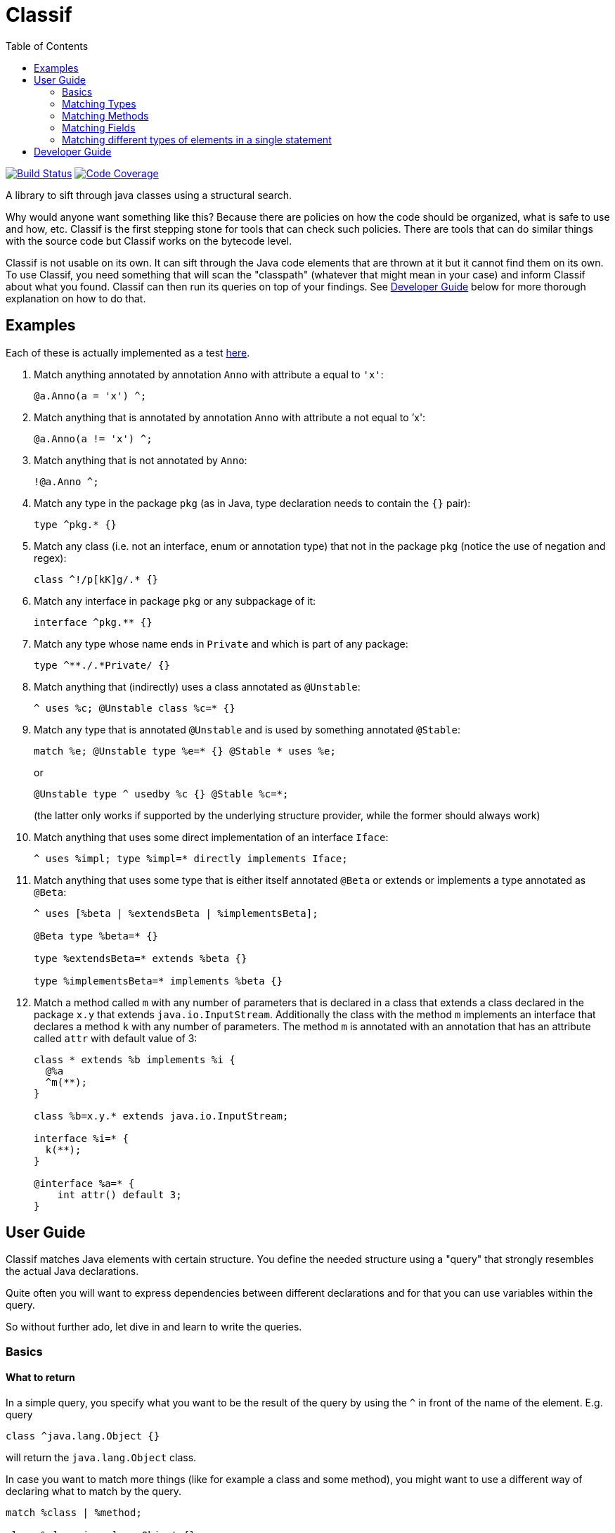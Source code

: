 = Classif
:toc:

image:https://travis-ci.org/revapi/classif.svg?branch=master[Build Status,link=https://travis-ci.org/revapi/classif]
image:http://codecov.io/github/revapi/classif/coverage.svg?branch=master[Code Coverage,link=https://codecov.io/github/revapi/classif?branch=master]

A library to sift through java classes using a structural search.

Why would anyone want something like this? Because there are policies on how the code should be organized, what is safe
to use and how, etc. Classif is the first stepping stone for tools that can check such policies. There are tools that
can do similar things with the source code but Classif works on the bytecode level.

Classif is not usable on its own. It can sift through the Java code elements that are thrown at it but it cannot find
them on its own. To use Classif, you need something that will scan the "classpath" (whatever that might mean in your
case) and inform Classif about what you found. Classif can then run its queries on top of your findings. See
<<Developer Guide>> below for more thorough explanation on how to do that.

== Examples

Each of these is actually implemented as a test
link:src/main/test/java/org/revapi/classif/readme/Exampletest.java[here].

. Match anything annotated by annotation `Anno` with attribute `a` equal to `'x'`:
+
```
@a.Anno(a = 'x') ^;
```

. Match anything that is annotated by annotation `Anno` with attribute `a` not equal to `'x':
+
```
@a.Anno(a != 'x') ^;
```

. Match anything that is not annotated by `Anno`:
+
```
!@a.Anno ^;
```

. Match any type in the package `pkg` (as in Java, type declaration needs to contain the `{}` pair):
+
```
type ^pkg.* {}
```

. Match any class (i.e. not an interface, enum or annotation type) that not in the package `pkg` (notice the use of
negation and regex):
+
```
class ^!/p[kK]g/.* {}
```

. Match any interface in package `pkg` or any subpackage of it:
+
```
interface ^pkg.** {}
```

. Match any type whose name ends in `Private` and which is part of any package:
+
```
type ^**./.*Private/ {}
```

. Match anything that (indirectly) uses a class annotated as `@Unstable`:
+
```
^ uses %c; @Unstable class %c=* {}
```

. Match any type that is annotated `@Unstable` and is used by something annotated `@Stable`:
+
```
match %e; @Unstable type %e=* {} @Stable * uses %e;
```
+
or
+
```
@Unstable type ^ usedby %c {} @Stable %c=*;
```
(the latter only works if supported by the underlying structure provider, while the former should always work)

. Match anything that uses some direct implementation of an interface `Iface`:
+
```
^ uses %impl; type %impl=* directly implements Iface;
```

. Match anything that uses some type that is either itself annotated `@Beta` or extends or implements a type
annotated as `@Beta`:
+
```
^ uses [%beta | %extendsBeta | %implementsBeta];

@Beta type %beta=* {}

type %extendsBeta=* extends %beta {}

type %implementsBeta=* implements %beta {}
```

. Match a method called `m` with any number of parameters that is declared in a class that extends a class declared in the
package `x.y` that extends `java.io.InputStream`. Additionally the class with the method `m` implements an interface
that declares a method `k` with any number of parameters. The method `m` is annotated with an annotation that has
an attribute called `attr` with default value of 3:
+
```
class * extends %b implements %i {
  @%a
  ^m(**);
}

class %b=x.y.* extends java.io.InputStream;

interface %i=* {
  k(**);
}

@interface %a=* {
    int attr() default 3;
}
```

== User Guide

Classif matches Java elements with certain structure. You define the needed structure using a "query" that strongly
resembles the actual Java declarations.

Quite often you will want to express dependencies between different declarations and for that you can use variables
within the query.

So without further ado, let dive in and learn to write the queries.

=== Basics

==== What to return

In a simple query, you specify what you want to be the result of the query by using the `^` in front of the name of the
element. E.g. query

```
class ^java.lang.Object {}
```

will return the `java.lang.Object` class.

In case you want to match more things (like for example a class and some method), you might want to use a different way
of declaring what to match by the query.

```
match %class | %method;

class %class=java.lang.Object {}

type * {
  %method=/_.*/(**);
}
```

Whoa, that's a bit of a mouthful. But what can be seen there is that you can declare variables that match certain
elements in the query (in the example above the `%class` and `%method` are variables "assigned" to the matching
elements) and use them in the `match` statement (which needs to be the first statement in the query).

Btw. the above example will match the `java.lang.Object` class and any method with name beginning with and underscore
that has any number of parameters and is present in any type (regardless of whether it is a class, interface, enum,
etc).

==== What's not specified is not matched

This is the general principle. You can match different elements by visibility, annotation presence, contents, usage,
etc.

For example:

```
public class * {}
```

will match all public classes (but not interfaces, enums or annotation types), while

```
class * {}
```

will match the classes regardless of their visibility - all private, package private, protected and public classes will
be matched.

=== Matching Types

==== Matching by modifiers

If you want to constrain the matched types by their visibility, you can do so by using one of the `public`, `protected`,
`private` or Classif's own `packageprivate` qualifiers. The `packageprivate` modifier is required to distinguish
between "any visibility", which in Classif is expressed by the lack of any visibility modifier, and "package private
visibility" which is what Java assumes when there is on other visibility modifier.

There are also other modifiers supported on the types: `static`, `final`, `abstract` and `strictfp`, each as understood
by your favorite Java compiler..

Some examples:

```
public final type **./.*Impl/ {}
```

matches all final types in any package whose names end with "Impl".

```
packageprivate enum * {}
```

matches all package private enums.

[TIP]
--
As mentioned above, to return anything from a query, you need to use the `^` operator in front of the name of
the returned element or the `match` statement mentioning the named elements. So to *return* all the package private
enums, you'd write:

```
packageprivate enum ^* {}
```

--

In addition to specifying single modifiers, you can also "or" multiple together like so:

```
public|protected final static class * {}
```

will match all public or protected static final classes.

Finally, you can also negate the modifiers:

```
!public static !final class * {}
```

matches all classes that are static, not final and not public.

```
!public|static type * {}
```

matches all types that are either not public or static.

==== Matching by annotations

You can match not only by annotation presence on an element, but also by basic checks on the attribute values.

Specifying an annotation again resembles the declarations in the Java source code.

NOTE: Classif doesn't assume anything about the annotation retention. If the calling code is able to supply also
annotations with the source retention, they will be considered. If on the other hand the calling code obtains the
declarations from the compiled bytecode, the annotation with the source retention wil not be available and therefore
not considered.

Basic example:

```
@javax.persistence.Entity
public class * {}
```

will return all public classes annotated as JPA entities.

To find something that is not annotated by some annotation you can write:

```
!@javax.persistence.Entity
@com.acme.MyAnno
type * {}
```

which will find all types that are not annotated by the `javax.persistence.Entity` annotation but are annotated by the
`com.acme.MyAnno` annotation.

To match by annotation attributes, you can write something like this:

```
@javax.persistence.Entity(name != "")
class * {}
```

which will match all JPA entities with an explicitly assigned name (this stems from the fact that the `name` attribute
of the `Entity` annotation happens to have an empty string as its default value).

Notice that you can use more than just assignment when matching the attribute values. The allowed operators are:
`=`, `!=`, `>`, `>=`, `<` or `+<=+`. Obviously the less/greater operators only make sense on the numeric attribute values.

When it comes to specifying the value of an attribute to match, there is again a couple of options. You can either
specify the value as in the source code, e.g.

```
@MyAnnotation(stringAttribute = "val", intAttribute > 3, typeAttribute != java.lang.Object.class, enumAttribute = MyEnum.VALUE, arrayAttribute = {1, 2}, annotationAttribute = @MyOtherAnnotation(attribute = 42)) class * {}
```

or you can try using regular expressions for matching strings:

```
@javax.persistence.Entity(name != /.*Private/) class * {}
```

which will match all JPA entity classes with an explicit name attribute which doesn't end with "Private".

additionally, you can specify that you don't actually care about the value using `*`.

Finally, you can check whether an annotation attribute has a value different from its default value like so:

```
@javax.persistence.Entity(name != default) class * {}
```

This will match all JPA entity classes with an explicit name. Note that this is essentially the same as our first
example above with the only difference being that you don't have to know the default value.

The annotation attributes also support globbing. I.e. you can put a wildcard in place of a single or many attributes.

```
@com.acme.Acme(*) type * {}
```

will match any type annotated with the `@com.acme.Acme` annotation with a single attribute specified.

```
@com.acme.Acme(**) type * {}
```

will match any annotated with the `@com.acme.Acme` annotation with zero or more attributes of any name with any value.

Values can be replaced by a `*`, too, meaning, somewhat obviously, "any value". If you happen to match an array value,
like for example:

```
@java.lang.annotation.Target(value = {java.lang.annotation.ElementType.TYPE, **}) @interface * {}
```

you can use globbing of the values as well, as you probably have guessed from the provided example. The example will
match any annotation type that is itself annotated with the `@java.lang.annotation.Target` annotation with the value
attribute having the `TYPE` as the first element in its values, followed by zero or more other element types. Requiring
the `TYPE` to be the first in the array is somewhat restrictive, so you could update it to read
`{**, java.lang.annotation.ElementType.TYPE, **}` which would make the query match with `TYPE` on any position in the
array.

==== Matching by names

In the above examples we were mostly using `+*+` in place of a type name. That is one of the special symbols supported by
Classif. A single `+*+` stands for "any type in any package". Sometimes though we need to be more specific. That's why
Classif also supports full featured globbing of the fully qualified type names.

The single `+*+` is a special case put in place for convenience. In a normal case the fully qualified type names are
globbed similarly to Ant path expressions.

* `+*+` stands for single part of the hierarchical name
* `+**+` stands for any number of parts (0 to many) of the hierarchical name
* a sequence of characters stands for the single part of the hierarchical name with the same name
* the parts of the hierarchical name are separated by `.`
* instead of a sequence of characters, one can also use a regex enclosed in a pair of `/`.

Ok, that's a little bit dense so let's explore it on a couple of examples. Let's suppose we want to match the type with
the fully qualified name `com.acme.util.StringUtils`. Here is a couple of ways how to do it using the above described
globbing features:

`com.acme.util.StringUtils`::
The simplest thing to do is to simply write down all parts of the hierarchical fully qualified name in full.

`+com.*.util.*+`::
In here we're matching the `acme` and `StringUtils` parts of the name using a `+*+`. This expression would of course
match any other class in any package with 3 hierarchical name parts first of which would be `com` and the third one
`util` with the middle being anything. This expression would not match `com.util.Clazz` though because it has too few
parts of the name as well as it would not match `com.acme.util.internal.Misc` because that has too many parts of the
fully qualified name.

`+**.StringUtils+`::
This expression will match a class called `StringUtils` located in any package no matter how deep the hierarchy of the
package name. Contrast that to `+*.StringUtils+` which would only match the class `StringUtils` in packages with a single
part (i.e. the package name without any dots in them). Also notice that the `+**+` doesn't match just the packages. It
merely matches parts of the hierarchical name, so if the class `StringUtils` was an inner class of another class (of any
name, in this concrete example) it would be matched also.

`+com.**.StringUtils+`::
Similar to the above example but showing that you can put the `+**+` wildcard in any place of the hierarchical name.

`+**./.*Utils/+`::
In this example we're using a regular expression `+.*Utils+` to match the class name and the `+**+` wildcard to match
a package of any depth.
+
NOTE: The regular expression always matches only a single part of the hierarchical name.

The whole name can further be negated:

```
type !java.lang.** {}
```

would return all types that are not from the java.lang package or any of its sub-packages.

==== Matching by type parameters

Types can of course be parameterized. To match types by their type parameters, Classif has you covered, of course.

NOTE: Classif conflates wildcards and type variables into a single concept referred to simply as `?`. This is because with
Classif it is not possible to reference the type variables in the later declarations. This may change in the future.

Let's go through some examples of why conflating the wildcards and type variables is kinda ok for a tool like Classif
and also to explain how to use the matching by type parameters.

```
type * extends java.util.Collection<java.io.Serializable> {}
```

This simple example will match any type with any name that extends `Collection<Serializable>`. The type may or may not
be parameterized itself (we don't declare any requirements on the type variables so they're not considered in
the match).

The above declaration will match types like:

```java
// imports ommitted
public interface SerializableCol extends Collection<Serializable> {
  //...
}
```

but will NOT match:

```java
public interface StringCol extends Collection<String> {
  // ...
}
```

That's because we're matching for a concrete type parameter and we're not checking any of its qualities. So for Classif,
`Collection<Serializable>` is just different from `Collection<String>` (as is for Java compiler, too, actually).

Another example:

```
type *<? extends java.io.Serializable> {}
```

This will match any type with a single type parameter that extends `Serializable` (notice that we don't specify any
"name" of the type pamareter, we just use `?`).

This will match types declared like this for example:

```java
public class Serializator<T extends java.io.Serializable> {
  // ...
}
```

But it will NOT match a type declared like this (however such declaration is silly):

```java
public class StringSerializator<T extends java.lang.String> extends Serializator<T> {
  // ...
}
```

because the type variable bounds do not match (even though `String` implements `Serializable`). To match both
`Serializator` and `StringSerializator` (and any other type like them), you'd need to write:

```
type ^*<? extends %s|%es> {}

type %s=java.io.Serializable {}
type %es=* extends java.io.Serializable {}
```

Now if you for example wanted to match all types with a single type parameter no matter their type or anything, you can
use Classif globbing:

```
type ^* extends java.util.Collection<*> {}
```

This will match any type that extends `Collection` and it doesn't matter if the type parameter of the collection is a
concrete type or a type variable.

You can also use globbing for saying "I don't care about type parameters":

```
type ^*<**, ? extends *[], **> {}
```

This says, "find me all types that for some silly reasons require their type parameters to be arrays (of any type)".
The `**` before and after are saying that any other type parameters (if any at all) may precede or succeed
the array-requiring type parameter.


==== Matching by contents

Often you will want to match a type by its "contents". I.e. what fields and methods are declared in it. Taking
inspiration from the regular Java syntax, Classif can express such requirements like this:

```
public type **./.*Util/ {
  public <init>(**) {}
}
```

This would match any class ending in "Util" in any package that happens to have a public constructor with any number
of arguments (0 or more). This is usually considered a code smell because utility classes usually only contain static
helper methods and therefore should not usually be instantiated.

NOTE: As explained further down, Classif uses `<init>` to refer to a constructor so that it can match it without having
to know the name of the enclosing class.

==== Matching by usage

If the type structure provider connected to Classif supports it (by default, Classif doesn't provide any), the queries
can also match types by their usage in other classes/methods/fields declarations (not in the code of the methods).

For example, to find all types used in declarations of another type, you could write:

```
type ^* directly usedby %field | %method {}

class MyClass {
  %field=*;
  %method=*(**);
}

```

If you haven't specified the `directly` before `usedby` the search for usages would be recursive.

A more useful example of this could be:

```
match %type | %method | %field;

@Stable type %type=* uses %unstable {}

@Stable type * {
  public %method=*(**) uses %unstable;
}

@Stable type * {
  public %field=* uses %unstable;
}

@Unstable public|protected type * {}
```

If we had `@Stable` and `@Unstable` annotations that would mark types in the codebase as stable or unstable parts of
the API, the above would match all the types, fields or methods from the stable API that use some unstable API. Note
that because we haven't declared `directly uses` but merely `uses`, the search is performed recursively.

NOTE: It is not prescribed what is exactly meant by "use". It is up to the type structure provider supplied to
Classif to establish that.

==== Matching Hierarchy

You now may wonder what exactly is matched by `type *;`. Only top level types or also inner classes? The answer is
that it depends :) By default this would match all types, top-level and inner. If on the other hand you want to really
only match top-level types, you need to tell Classif about it like so:

```
#strictHierarchy;

type * {}
```

The `#strictHierarchy` is a "pragma" that tells Classif to consider the hierarchy precisely. `type * {}` will only ever
match top-level types, because it itself is a top-level declaration.

This takes into account the structure of the types, of course. If you for example wanted to find all types that have
some inner type, you could write:

```
type ^ {
  type * {}
}
```

Without the `#strictHierarchy` pragma, this would match all types that have an inner class, regardless of whether they
themselves are top-level or inner. With the pragma, it would only return top-level types with an inner class.

=== Matching Methods

We've already seen some example of the fact that Classif can work with methods. In this chapter we will go into the
details of what is possible and how.

In the normal Java code, methods are always enclosed in some class. This is of course reflected in Classif quries.

```
interface * {
  default ^*(**);
}
```

would return all default methods of any interface (public or private).

Let's try to decipher that. First we declare what type should the method be in (it should be an interface type with any
name and any visibility (because we don't require any visibility)). Then we declare the method in that type - it should
be a `default` method with any name (`+*+`) and any number of arguments (glob `+**+`). The `^` tells the query to return
the method as the result of the query.

If our query looked like this:

```
interface ^* {
  default *(**);
}
```

we'd be looking for all interface types that have at least one default method.

==== Matching by annotations

Similarly to types, methods, too, can be queried by the declared annotations.

NOTE: Classif currently doesn't support type-use annotations introduced in Java 8.

If you wanted to convert all method-based JPA definitions to field-based definitions, because your project policy
dictates so, you could find all the violators like this:

```
type * {
  @javax.persistence.*
  ^*(**);
}
```

The above query could be rephrased as "In all types, look for any method with any number of parameters that is annotated
by an annotation from the `javax.persistence` package.

As with types, Classif supports specifying the required annotation attributes.

==== Matching by names

This is very much the same as with <<Matching by names,types>> except the fact that method names are simple identifiers and don't contain
any hierarchy. It therefore doesn't make sense to use the `**` glob to match them.

The method names can either be spelled out in full, matched by the `*` glob or matched using a regular expression:

```
type * {
  namedMethod();

  *(int);

  /__.*/(**);
}
```

This would match any type that would have a method called `namedMethod` that would have no parameters, in addition
the type would also have a method of any name with a single parameter of type `int` and finally the type would have
a method with any number of parameters and a name starting with `__`.

==== Matching by return type

You may have noticed that in all the examples above, the methods we were looking for lacked any information about their
return type. In accordance with the Classif principles, we didn't care about the return type and therefore we didn't
declare any.

If you wanted to match methods based on the return type though, you could certainly do so.

```
type * {
   !void /set.*/(*);
}
```

This could be rephrased as "find all setters that don't return void". We see a couple of things here. First we don't
specify the visibility, so it is not considered. Then we specify the return type (as we would in Java code) but we
negate it. Then we use a regular expression to match the name of the method. Finally we require that the method has
a single parameter of any type.

==== Matching by parameters

We've already seen examples of matching by method parameters in the sections above. That's because Classif can only
distinguish a field declaration from a method declaration by the presence of the parameters on the method (this is the
only violation of the "what's not specified is not considered" principle).

Therefore you always need to specify what kind of parameters a method should have. The parameters are matched using
a glob, so you can either spell out their type names, use `*` for matching any type or `**` to match any number of
parameters.

```
type * {
  methodWithNoParameters();

  methodWithOneParameter(*);

  methodWithZeroOrMoreParameters(**);

  methodWithIntAndPossiblySomeOtherParameters(int, **);
}
```

Of course, you can also match methods based on the presence of annotations on the method parameters.

```
type * {
  *(@javax.enterprise.event.Observes *);
}
```

This will find all the CDI event handlers. In any type, look for methods with any name that have a single parameter
of any type that is annotated by the `@Observes` annotation.

==== Matching by throws declarations

As you can declare what exceptions can be thrown from a java method, you can also match the methods using the thrown
exceptions with Classif.

```
type * {
  ^*(**) throws %e;
}

class %e=* extends java.lang.RuntimeException;
```

This will return all the methods in all types that are declared to throw any exception that inherits from
`RuntimeException`. Methods don't need to declare that and so this may be flagged in some way.

==== Matching by usage

Similarly to <<Matching by usage, types>>, methods can also be matched by what types they use. This can either
be a direct usage (e.g. the return type of a method, one of its parameters, ...) or indirect usage as well.
The semantics of what determines an indirect usage of a type is left to the structure provider that is supplied to
Classif.

```
type * {
  public ^*(**) uses sun.misc.Unsafe;
}
```

This will return all the methods that somehow reference the `sun.misc.Unsafe` class. Again the semantics of what is
a use of a type is left to the structure provider.

==== Matching by overriding

You can also match all methods that override some other method.

```
type * {
    ^*(**) overrides;
}
```

This will return all methods in all types that override some other method from any supertype.

```
type ^* {
  *(**) overrides from %t;
}

@com.acme.DoNotOverride
type %t=* {}
```

This will return all types that declare some methods that override methods declared in any type
annotated by the `@com.acme.DoNotOverride` annotation. Yes, this is a contrived example.. :)

==== Matching by default value

If you want want to for example find all annotation types that declare some attributes without a default
value, you could:

```
@interface ^* {
  *() !default;
}
```

NOTE: Because what is not specified is not considered, Classif somehow needs to express the lack of a default
differently than Java, which merely omits the declaration of the default value.

It is also possible to match by certain default value:

```
@interface * {
  ^*() default = {*, *, **}
}
```

This will return all the annotation attributes of any annotation type that have a default value which is
an array with 2 or more elements.

==== Matching by type parameters

This is very much the same as in the case of <<Matching by type parameters, types>>.

=== Matching Fields

Matching fields is very similar to matching methods, only simpler, because fields don't have that many moving parts.

```
type ^* {
  public !final *;
}
```

This will match any type that has a public mutable field of any name and any type.

=== Matching different types of elements in a single statement

It sometimes might be too verbose to wrap everything in a `type * {...}`. Classif therefore supports "generic" matches
that can match types, fields or methods using a single declaration. Because all these types don't share many common
characteristics, you can only match by visibility, the annotations present on them or on the fact whether they use some
type. Notice that you cannot even match them by name, because that type names are hierarchical, whereas method and field
names aren't.

```
@com.acme.Stable public|protected ^* uses %u;

@com.acme.Unstable type %u=*;
```

This will return any public or protected type, method or field annotated as `@Stable` that uses, in any sense determined
by the structure provider, a type that is annotated as `@Unstable`.

== Developer Guide

TODO
